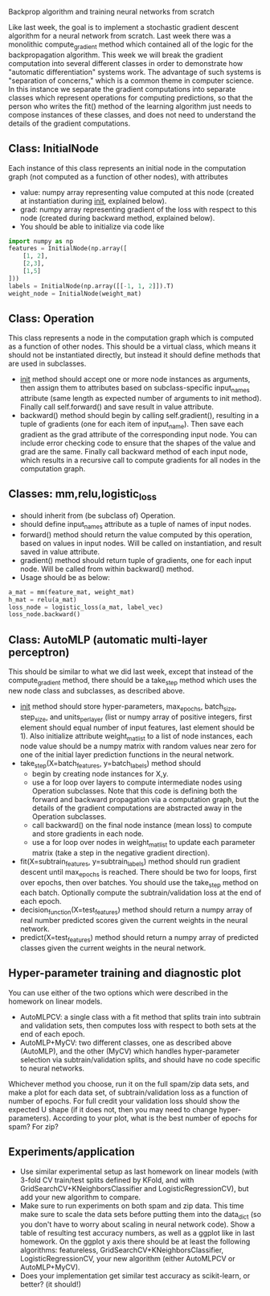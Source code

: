 Backprop algorithm and training neural networks from scratch

Like last week, the goal is to implement a stochastic gradient descent
algorithm for a neural network from scratch. Last week there was a
monolithic compute_gradient method which contained all of the logic
for the backpropagation algorithm. This week we will break the
gradient computation into several different classes in order to
demonstrate how "automatic differentiation" systems work. The
advantage of such systems is "separation of concerns," which is a
common theme in computer science. In this instance we separate the
gradient computations into separate classes which represent operations
for computing predictions, so that the person who writes the fit()
method of the learning algorithm just needs to compose instances of
these classes, and does not need to understand the details of the
gradient computations.

** Class: InitialNode

Each instance of this class represents an initial node in the computation
graph (not computed as a function of other nodes), with attributes
- value: numpy array representing value computed at this node (created
  at instantiation during __init__, explained below).
- grad: numpy array representing gradient of the loss with respect to
  this node (created during backward method, explained below).
- You should be able to initialize via code like

#+BEGIN_SRC python
  import numpy as np
  features = InitialNode(np.array([
      [1, 2],
      [2,3],
      [1,5]
  ]))
  labels = InitialNode(np.array([[-1, 1, 2]]).T)
  weight_node = InitialNode(weight_mat)
#+END_SRC

** Class: Operation

This class represents a node in the computation graph which is
computed as a function of other nodes. This should be a virtual class,
which means it should not be instantiated directly, but instead it
should define methods that are used in subclasses.
- __init__ method should accept one or more node instances as
  arguments, then assign them to attributes based on subclass-specific
  input_names attribute (same length as expected number of arguments
  to init method). Finally call self.forward() and save result in
  value attribute.
- backward() method should begin by calling self.gradient(), resulting
  in a tuple of gradients (one for each item of input_name). Then save
  each gradient as the grad attribute of the corresponding input
  node. You can include error checking code to ensure that the shapes
  of the value and grad are the same. Finally call backward method of
  each input node, which results in a recursive call to compute
  gradients for all nodes in the computation graph.

** Classes: mm,relu,logistic_loss

- should inherit from (be subclass of) Operation.
- should define input_names attribute as a tuple of names of input
  nodes.
- forward() method should return the value computed by this operation,
  based on values in input nodes. Will be called on instantiation, and
  result saved in value attribute.
- gradient() method should return tuple of gradients, one for each
  input node. Will be called from within backward() method.
- Usage should be as below:

#+begin_src python
  a_mat = mm(feature_mat, weight_mat)
  h_mat = relu(a_mat)
  loss_node = logistic_loss(a_mat, label_vec)
  loss_node.backward()
#+end_src

** Class: AutoMLP (automatic multi-layer perceptron)

This should be similar to what we did last week, except that instead
of the compute_gradient method, there should be a take_step method
which uses the new node class and subclasses, as described above.

- __init__ method should store hyper-parameters, max_epochs,
  batch_size, step_size, and units_per_layer (list or numpy array of
  positive integers, first element should equal number of input
  features, last element should be 1). Also initialize attribute
  weight_mat_list to a list of node instances, each node value should
  be a numpy matrix with random values near zero for one of the
  initial layer prediction functions in the neural network.
- take_step(X=batch_features, y=batch_labels) method should
  - begin by creating node instances for X,y.
  - use a for loop over layers to compute intermediate nodes using
    Operation subclasses. Note that this code is defining both the
    forward and backward propagation via a computation graph, but the
    details of the gradient computations are abstracted away in the
    Operation subclasses.
  - call backward() on the final node instance (mean loss) to compute
    and store gradients in each node. 
  - use a for loop over nodes in weight_mat_list to update each
    parameter matrix (take a step in the negative gradient direction).
- fit(X=subtrain_features, y=subtrain_labels) method should run
  gradient descent until max_epochs is reached. There should be two
  for loops, first over epochs, then over batches. You should use the
  take_step method on each batch. Optionally compute the
  subtrain/validation loss at the end of each epoch.
- decision_function(X=test_features) method should return a numpy
  array of real number predicted scores given the current weights in
  the neural network.
- predict(X=test_features) method should return a numpy array of
  predicted classes given the current weights in the neural network.

** Hyper-parameter training and diagnostic plot

You can use either of the two options which were described in the 
homework on linear models.
- AutoMLPCV: a single class with a fit method that splits train into
  subtrain and validation sets, then computes loss with respect to
  both sets at the end of each epoch.
- AutoMLP+MyCV: two different classes, one as described above
  (AutoMLP), and the other (MyCV) which handles hyper-parameter
  selection via subtrain/validation splits, and should have no code
  specific to neural networks.

Whichever method you choose, run it on the full spam/zip data sets,
and make a plot for each data set, of subtrain/validation loss as a
function of number of epochs. For full credit your validation loss
should show the expected U shape (if it does not, then you may need to
change hyper-parameters). According to your plot, what is the best
number of epochs for spam? For zip?

** Experiments/application

- Use similar experimental setup as last homework on linear models
  (with 3-fold CV train/test splits defined by KFold, and with
  GridSearchCV+KNeighborsClassifier and LogisticRegressionCV), but add
  your new algorithm to compare.
- Make sure to run experiments on both spam and zip data. This time
  make sure to scale the data sets before putting them into the
  data_dict (so you don't have to worry about scaling in neural
  network code). Show a table of resulting test accuracy numbers, as
  well as a ggplot like in last homework. On the ggplot y axis there
  should be at least the following algorithms: featureless,
  GridSearchCV+KNeighborsClassifier, LogisticRegressionCV, your new
  algorithm (either AutoMLPCV or AutoMLP+MyCV).
- Does your implementation get similar test accuracy as scikit-learn,
  or better?  (it should!)

